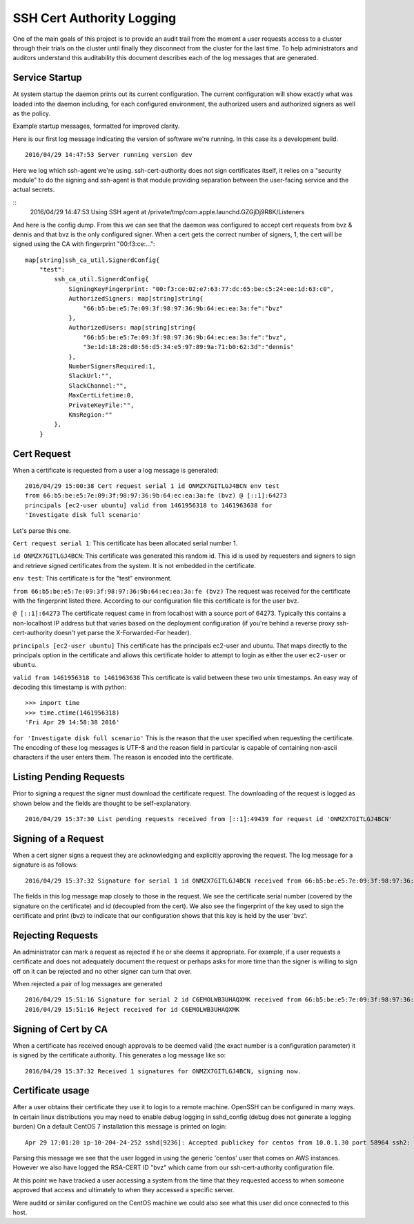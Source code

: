 ==========================
SSH Cert Authority Logging
==========================

One of the main goals of this project is to provide an audit trail from
the moment a user requests access to a cluster through their trials on
the cluster until finally they disconnect from the cluster for the last
time. To help administrators and auditors understand this auditability
this document describes each of the log messages that are generated.

Service Startup
===============

At system startup the daemon prints out its current configuration. The
current configuration will show exactly what was loaded into the daemon
including, for each configured environment, the authorized users and
authorized signers as well as the policy.

Example startup messages, formatted for improved clarity.

Here is our first log message indicating the version of software we're
running. In this case its a development build.
::
	2016/04/29 14:47:53 Server running version dev

Here we log which ssh-agent we're using. ssh-cert-authority does not
sign certificates itself, it relies on a "security module" to do the
signing and ssh-agent is that module providing separation between the
user-facing service and the actual secrets.

::
	2016/04/29 14:47:53 Using SSH agent at /private/tmp/com.apple.launchd.GZGjDj9R8K/Listeners

And here is the config dump. From this we can see that the daemon was
configured to accept cert requests from bvz & dennis and that bvz is the
only configured signer. When a cert gets the correct number of signers,
1, the cert will be signed using the CA with fingerprint "00:f3:ce:..."::

    map[string]ssh_ca_util.SignerdConfig{
        "test":
            ssh_ca_util.SignerdConfig{
                SigningKeyFingerprint: "00:f3:ce:02:e7:63:77:dc:65:be:c5:24:ee:1d:63:c0",
                AuthorizedSigners: map[string]string{
                    "66:b5:be:e5:7e:09:3f:98:97:36:9b:64:ec:ea:3a:fe":"bvz"
                },
                AuthorizedUsers: map[string]string{
                    "66:b5:be:e5:7e:09:3f:98:97:36:9b:64:ec:ea:3a:fe":"bvz",
                    "3e:1d:18:28:d0:56:d5:34:e5:97:89:9a:71:b0:62:3d":"dennis"
                },
                NumberSignersRequired:1,
                SlackUrl:"",
                SlackChannel:"",
                MaxCertLifetime:0,
                PrivateKeyFile:"",
                KmsRegion:""
            },
        }

Cert Request
============

When a certificate is requested from a user a log message is generated::

    2016/04/29 15:00:38 Cert request serial 1 id ONMZX7GITLGJ4BCN env test
    from 66:b5:be:e5:7e:09:3f:98:97:36:9b:64:ec:ea:3a:fe (bvz) @ [::1]:64273
    principals [ec2-user ubuntu] valid from 1461956318 to 1461963638 for
    'Investigate disk full scenario'

Let's parse this one.

``Cert request serial 1``: This certificate has been allocated serial
number 1.

``id ONMZX7GITLGJ4BCN``: This certificate was generated this random id.
This id is used by requesters and signers to sign and retrieve signed
certificates from the system. It is not embedded in the certificate.

``env test``: This certificate is for the "test" environment.

``from 66:b5:be:e5:7e:09:3f:98:97:36:9b:64:ec:ea:3a:fe (bvz)`` The request
was received for the certificate with the fingerprint listed there.
According to our configuration file this certificate is for the user
bvz.

``@ [::1]:64273`` The certificate request came in from localhost with a
source port of 64273. Typically this contains a non-localhost IP
address but that varies based on the deployment configuration (if you're
behind a reverse proxy ssh-cert-authority doesn't yet parse the
X-Forwarded-For header).

``principals [ec2-user ubuntu]`` This certificate has the principals
ec2-user and ubuntu. That maps directly to the principals option in the
certificate and allows this certificate holder to attempt to login as
either the user ``ec2-user`` or ``ubuntu``.

``valid from 1461956318 to 1461963638`` This certificate is valid between
these two unix timestamps. An easy way of decoding this timestamp is
with python::

    >>> import time
    >>> time.ctime(1461956318)
    'Fri Apr 29 14:58:38 2016'

``for 'Investigate disk full scenario'`` This is the reason that the user
specified when requesting the certificate. The encoding of these log
messages is UTF-8 and the reason field in particular is capable of
containing non-ascii characters if the user enters them. The reason is
encoded into the certificate.

Listing Pending Requests
========================

Prior to signing a request the signer must download the certificate
request. The downloading of the request is logged as shown below and the
fields are thought to be self-explanatory.

::

    2016/04/29 15:37:30 List pending requests received from [::1]:49439 for request id 'ONMZX7GITLGJ4BCN'

Signing of a Request
====================

When a cert signer signs a request they are acknowledging and explicitly
approving the request. The log message for a signature is as follows:

::

    2016/04/29 15:37:32 Signature for serial 1 id ONMZX7GITLGJ4BCN received from 66:b5:be:e5:7e:09:3f:98:97:36:9b:64:ec:ea:3a:fe (bvz) @ [::1]:49439 and determined valid

The fields in this log message map closely to those in the request. We
see the certificate serial number (covered by the signature on the
certificate) and id (decoupled from the cert). We also see the
fingerprint of the key used to sign the certificate and print (bvz) to
indicate that our configuration shows that this key is held by the user
'bvz'.

Rejecting Requests
==================

An administrator can mark a request as rejected if he or she deems it
appropriate. For example, if a user requests a certificate and does not
adequately document the request or perhaps asks for more time than the
signer is willing to sign off on it can be rejected and no other signer
can turn that over.

When rejected a pair of log messages are generated

::

    2016/04/29 15:51:16 Signature for serial 2 id C6EMOLWB3UHAQXMK received from 66:b5:be:e5:7e:09:3f:98:97:36:9b:64:ec:ea:3a:fe (bvz) @ [::1]:49459 and determined valid
    2016/04/29 15:51:16 Reject received for id C6EMOLWB3UHAQXMK

Signing of Cert by CA
=====================

When a certificate has received enough approvals to be deemed valid
(the exact number is a configuration parameter) it is signed by the
certificate authority. This generates a log message like so::

    2016/04/29 15:37:32 Received 1 signatures for ONMZX7GITLGJ4BCN, signing now.


Certificate usage
=================

After a user obtains their certificate they use it to login to a remote
machine. OpenSSH can be configured in many ways. In certain linux
distributions you may need to enable debug logging in sshd_config (debug
does not generate a logging burden) On a default CentOS 7 installation
this message is printed on login:

::

    Apr 29 17:01:20 ip-10-204-24-252 sshd[9236]: Accepted publickey for centos from 10.0.1.30 port 58964 ssh2: RSA-CERT ID bvz (serial 1) CA RSA 00:f3:ce:02:e7:63:77:dc:65:be:c5:24:ee:1d:63:c0

Parsing this message we see that the user logged in using the generic
'centos' user that comes on AWS instances. However we also have logged
the RSA-CERT ID "bvz" which came from our ssh-cert-authority
configuration file.

At this point we have tracked a user accessing a system from the time
that they requested access to when someone approved that access and
ultimately to when they accessed a specific server.

Were auditd or similar configured on the CentOS machine we could also
see what this user did once connected to this host.

